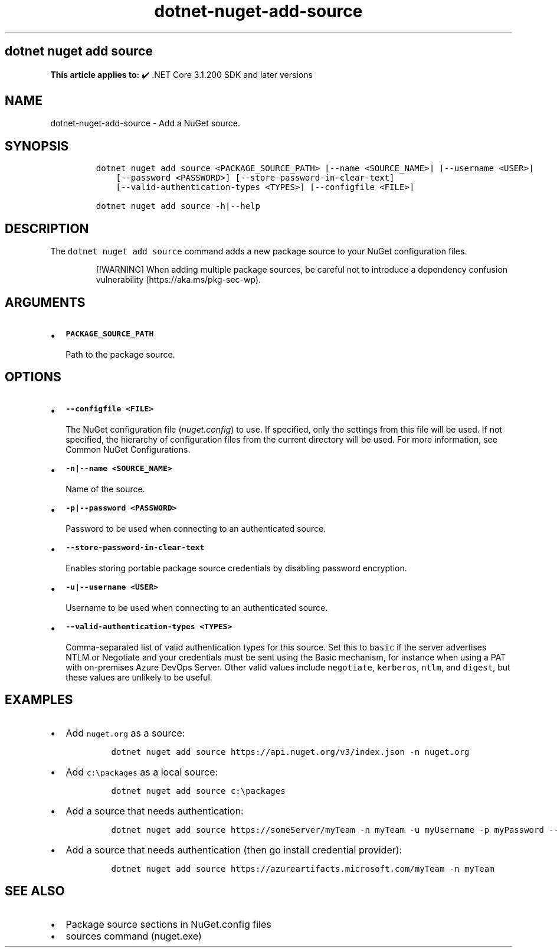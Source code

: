 .\" Automatically generated by Pandoc 2.18
.\"
.\" Define V font for inline verbatim, using C font in formats
.\" that render this, and otherwise B font.
.ie "\f[CB]x\f[]"x" \{\
. ftr V B
. ftr VI BI
. ftr VB B
. ftr VBI BI
.\}
.el \{\
. ftr V CR
. ftr VI CI
. ftr VB CB
. ftr VBI CBI
.\}
.TH "dotnet-nuget-add-source" "1" "2022-10-10" "" ".NET Documentation"
.hy
.SH dotnet nuget add source
.PP
\f[B]This article applies to:\f[R] \[u2714]\[uFE0F] .NET Core 3.1.200 SDK and later versions
.SH NAME
.PP
dotnet-nuget-add-source - Add a NuGet source.
.SH SYNOPSIS
.IP
.nf
\f[C]
dotnet nuget add source <PACKAGE_SOURCE_PATH> [--name <SOURCE_NAME>] [--username <USER>]
    [--password <PASSWORD>] [--store-password-in-clear-text]
    [--valid-authentication-types <TYPES>] [--configfile <FILE>]

dotnet nuget add source -h|--help
\f[R]
.fi
.SH DESCRIPTION
.PP
The \f[V]dotnet nuget add source\f[R] command adds a new package source to your NuGet configuration files.
.RS
.PP
[!WARNING] When adding multiple package sources, be careful not to introduce a dependency confusion vulnerability (https://aka.ms/pkg-sec-wp).
.RE
.SH ARGUMENTS
.IP \[bu] 2
\f[B]\f[VB]PACKAGE_SOURCE_PATH\f[B]\f[R]
.RS 2
.PP
Path to the package source.
.RE
.SH OPTIONS
.IP \[bu] 2
\f[B]\f[VB]--configfile <FILE>\f[B]\f[R]
.RS 2
.PP
The NuGet configuration file (\f[I]nuget.config\f[R]) to use.
If specified, only the settings from this file will be used.
If not specified, the hierarchy of configuration files from the current directory will be used.
For more information, see Common NuGet Configurations.
.RE
.IP \[bu] 2
\f[B]\f[VB]-n|--name <SOURCE_NAME>\f[B]\f[R]
.RS 2
.PP
Name of the source.
.RE
.IP \[bu] 2
\f[B]\f[VB]-p|--password <PASSWORD>\f[B]\f[R]
.RS 2
.PP
Password to be used when connecting to an authenticated source.
.RE
.IP \[bu] 2
\f[B]\f[VB]--store-password-in-clear-text\f[B]\f[R]
.RS 2
.PP
Enables storing portable package source credentials by disabling password encryption.
.RE
.IP \[bu] 2
\f[B]\f[VB]-u|--username <USER>\f[B]\f[R]
.RS 2
.PP
Username to be used when connecting to an authenticated source.
.RE
.IP \[bu] 2
\f[B]\f[VB]--valid-authentication-types <TYPES>\f[B]\f[R]
.RS 2
.PP
Comma-separated list of valid authentication types for this source.
Set this to \f[V]basic\f[R] if the server advertises NTLM or Negotiate and your credentials must be sent using the Basic mechanism, for instance when using a PAT with on-premises Azure DevOps Server.
Other valid values include \f[V]negotiate\f[R], \f[V]kerberos\f[R], \f[V]ntlm\f[R], and \f[V]digest\f[R], but these values are unlikely to be useful.
.RE
.SH EXAMPLES
.IP \[bu] 2
Add \f[V]nuget.org\f[R] as a source:
.RS 2
.IP
.nf
\f[C]
dotnet nuget add source https://api.nuget.org/v3/index.json -n nuget.org
\f[R]
.fi
.RE
.IP \[bu] 2
Add \f[V]c:\[rs]packages\f[R] as a local source:
.RS 2
.IP
.nf
\f[C]
dotnet nuget add source c:\[rs]packages
\f[R]
.fi
.RE
.IP \[bu] 2
Add a source that needs authentication:
.RS 2
.IP
.nf
\f[C]
dotnet nuget add source https://someServer/myTeam -n myTeam -u myUsername -p myPassword --store-password-in-clear-text
\f[R]
.fi
.RE
.IP \[bu] 2
Add a source that needs authentication (then go install credential provider):
.RS 2
.IP
.nf
\f[C]
dotnet nuget add source https://azureartifacts.microsoft.com/myTeam -n myTeam
\f[R]
.fi
.RE
.SH SEE ALSO
.IP \[bu] 2
Package source sections in NuGet.config files
.IP \[bu] 2
sources command (nuget.exe)
